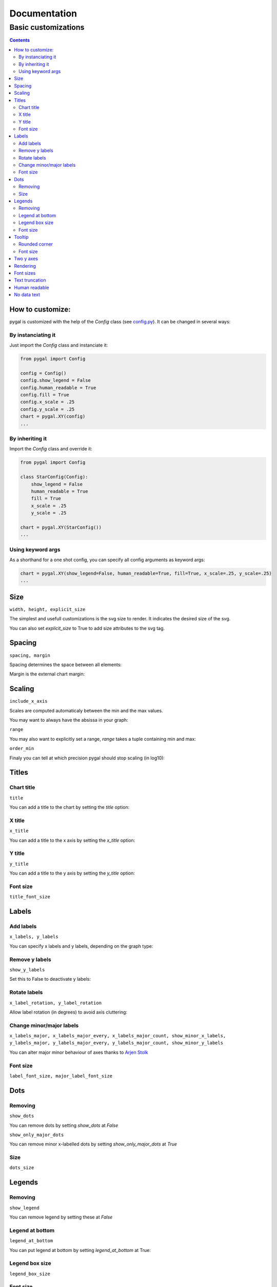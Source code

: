 ===============
 Documentation
===============


Basic customizations
====================


.. contents::


How to customize:
-----------------

pygal is customized with the help of the `Config` class (see `config.py <https://github.com/Kozea/pygal/blob/master/pygal/config.py>`_). It can be changed in several ways:

.. pygal::

  from pygal import Config
  config = Config()
  config.show_legend = False
  config.human_readable = True
  config.fill = True
  config.x_scale = config.y_scale = 0.25
  chart = pygal.XY(config)
  from math import cos, sin, pi
  a = 2 * pi / 5.
  chart.add('*', [(cos(i*a+pi/2.), sin(i*a+pi/2.)) for i in (0,2,4,1,3,0)])


By instanciating it
~~~~~~~~~~~~~~~~~~~

Just import the `Config` class and instanciate it:

.. code-block::

  from pygal import Config

  config = Config()
  config.show_legend = False
  config.human_readable = True
  config.fill = True
  config.x_scale = .25
  config.y_scale = .25
  chart = pygal.XY(config)
  ...

By inheriting it
~~~~~~~~~~~~~~~~

Import the `Config` class and override it:

.. code-block::

  from pygal import Config

  class StarConfig(Config):
      show_legend = False
      human_readable = True
      fill = True
      x_scale = .25
      y_scale = .25

  chart = pygal.XY(StarConfig())
  ...


Using keyword args
~~~~~~~~~~~~~~~~~~

As a shorthand for a one shot config, you can specify all config arguments as keyword args:

.. code-block::

  chart = pygal.XY(show_legend=False, human_readable=True, fill=True, x_scale=.25, y_scale=.25)
  ...


Size
----

``width, height, explicit_size``


The simplest and usefull customizations is the svg size to render.
It indicates the desired size of the svg.


.. pygal-code:: 200 100

  chart = pygal.Bar(width=200, height=100)
  chart.add('1', 1)
  chart.add('2', 2)

You can also set `explicit_size` to True to add size attributes to the svg tag.


Spacing
-------

``spacing, margin``

Spacing determines the space between all elements:

.. pygal-code::

  chart = pygal.Bar(spacing=50)
  chart.x_labels = u'αβγδ'
  chart.add('line 1', [5, 15, 10, 8])
  chart.add('line 2', [15, 20, 8, 11])


Margin is the external chart margin:

.. pygal-code::

  chart = pygal.Bar(margin=50)
  chart.x_labels = u'αβγδ'
  chart.add('line 1', [5, 15, 10, 8])
  chart.add('line 2', [15, 20, 8, 11])



Scaling
-------

``include_x_axis``

Scales are computed automaticaly between the min and the max values.

You may want to always have the absissa in your graph:

.. pygal-code::

  chart = pygal.Line(include_x_axis=True)
  chart.add('line', [.0002, .0005, .00035])


``range``

You may also want to explicitly set a range, `range` takes a tuple containing min and max:

.. pygal-code::

  chart = pygal.Line(range=(.0001, .001))
  chart.add('line', [.0002, .0005, .00035])


``order_min``

Finaly you can tell at which precision pygal should stop scaling (in log10):

.. pygal-code::

  chart = pygal.Line(order_min=-4)
  chart.add('line', [.0002, .0005, .00035])



Titles
------

Chart title
~~~~~~~~~~~

``title``

You can add a title to the chart by setting the `title` option:

.. pygal-code::

  chart = pygal.Line(title=u'Some points')
  chart.add('line', [.0002, .0005, .00035])


X title
~~~~~~~

``x_title``

You can add a title to the x axis by setting the `x_title` option:

.. pygal-code::

  chart = pygal.Line(title=u'Some points', x_title='X Axis')
  chart.add('line', [.0002, .0005, .00035])


Y title
~~~~~~~

``y_title``

You can add a title to the y axis by setting the `y_title` option:

.. pygal-code::

  chart = pygal.Line(title=u'Some points', y_title='Y Axis')
  chart.add('line', [.0002, .0005, .00035])


Font size
~~~~~~~~~

``title_font_size``

.. pygal-code::

  chart = pygal.Line(title=u'Some points', x_title='X Axis', y_title='Y Axis',
       title_font_size=24)
  chart.add('line', [.0002, .0005, .00035])


Labels
------

Add labels
~~~~~~~~~~

``x_labels, y_labels``

You can specify x labels and y labels, depending on the graph type:

.. pygal-code::

  chart = pygal.Line()
  chart.x_labels = 'Red', 'Blue', 'Green'
  chart.y_labels = .0001, .0003, .0004, .00045, .0005
  chart.add('line', [.0002, .0005, .00035])


Remove y labels
~~~~~~~~~~~~~~~

``show_y_labels``

Set this to False to deactivate y labels:

.. pygal-code::

  chart = pygal.Line(show_y_labels=False)
  chart.add('line', [.0002, .0005, .00035])


Rotate labels
~~~~~~~~~~~~~

``x_label_rotation, y_label_rotation``


Allow label rotation (in degrees) to avoid axis cluttering:

.. pygal-code::

  chart = pygal.Line()
  chart.x_labels = [
      'This is the first point !',
      'This is the second point !',
      'This is the third point !',
      'This is the fourth point !']
  chart.add('line', [0, .0002, .0005, .00035])


.. pygal-code::

  chart = pygal.Line(x_label_rotation=20)
  chart.x_labels = [
      'This is the first point !',
      'This is the second point !',
      'This is the third point !',
      'This is the fourth point !']
  chart.add('line', [0, .0002, .0005, .00035])


Change minor/major labels
~~~~~~~~~~~~~~~~~~~~~~~~~

``x_labels_major, x_labels_major_every, x_labels_major_count, show_minor_x_labels, y_labels_major, y_labels_major_every, y_labels_major_count, show_minor_y_labels``

You can alter major minor behaviour of axes thanks to `Arjen Stolk <https://github.com/simplyarjen>`_

.. pygal-code::

  chart = pygal.Line(x_label_rotation=20)
  chart.x_labels = [
      'This is the first point !',
      'This is the second point !',
      'This is the third point !',
      'This is the fourth point !']
  chart.x_labels_major = ['This is the first point !', 'This is the fourth point !']
  chart.add('line', [0, .0002, .0005, .00035])


.. pygal-code::

  chart = pygal.Line(x_label_rotation=20, x_labels_major_every=3)
  chart.x_labels = [
      'This is the first point !',
      'This is the second point !',
      'This is the third point !',
      'This is the fourth point !']
  chart.add('line', [0, .0002, .0005, .00035])


.. pygal-code::

  chart = pygal.Line(x_label_rotation=20, x_labels_major_count=3)
  chart.x_labels = [
      'This is the first point !',
      'This is the second point !',
      'This is the third point !',
      'This is the fourth point !']
  chart.add('line', [0, .0002, .0005, .00035])


.. pygal-code::

  chart = pygal.Line(x_label_rotation=20, show_minor_x_labels=False)
  chart.x_labels = [
      'This is the first point !',
      'This is the second point !',
      'This is the third point !',
      'This is the fourth point !']
  chart.x_labels_major = ['This is the first point !', 'This is the fourth point !']
  chart.add('line', [0, .0002, .0005, .00035])


.. pygal-code::

  chart = pygal.Line(y_label_rotation=-20)
  chart.y_labels_major = []
  chart.add('line', [0, .0002, .0005, .00035])


.. pygal-code::

  chart = pygal.Line()
  chart.y_labels_major = [.0001, .0004]
  chart.add('line', [0, .0002, .0005, .00035])


.. pygal-code::

  chart = pygal.Line(y_label_rotation=20, y_labels_major_every=3)
  chart.add('line', [0, .0002, .0005, .00035])


.. pygal-code::

  chart = pygal.Line(y_labels_major_count=3)
  chart.add('line', [0, .0002, .0005, .00035])


.. pygal-code::

  chart = pygal.Line(y_labels_major_every=2, show_minor_y_labels=False)
  chart.add('line', [0, .0002, .0005, .00035])


Font size
~~~~~~~~~

``label_font_size, major_label_font_size``

.. pygal-code::

  chart = pygal.Line(x_label_rotation=20, label_font_size=8, major_label_font_size=12)
  chart.x_labels = [
      'This is the first point !',
      'This is the second point !',
      'This is the third point !',
      'This is the fourth point !']
  chart.x_labels_major = ['This is the first point !', 'This is the fourth point !']
  chart.add('line', [0, .0002, .0005, .00035])


Dots
----

Removing
~~~~~~~~

``show_dots``

You can remove dots by setting `show_dots` at `False`


.. pygal-code::

  chart = pygal.Line(show_dots=False)
  chart.add('line', [.0002, .0005, .00035])


``show_only_major_dots``

You can remove minor x-labelled dots by setting `show_only_major_dots` at `True`

.. pygal-code::

  chart = pygal.Line(show_only_major_dots=True)
  chart.add('line', range(12))
  chart.x_labels = map(str, range(12))
  chart.x_labels_major = ['2', '4', '8', '11']


Size
~~~~

``dots_size``

.. pygal-code::

  chart = pygal.Line(dots_size=5)
  chart.add('line', [.0002, .0005, .00035])


Legends
-------

Removing
~~~~~~~~

``show_legend``

You can remove legend by setting these at `False`

.. pygal-code::

  chart = pygal.Line(show_legend=False)
  chart.add('line', [.0002, .0005, .00035])


Legend at bottom
~~~~~~~~~~~~~~~~

``legend_at_bottom``

You can put legend at bottom by setting `legend_at_bottom` at True:


.. pygal-code::

  chart = pygal.Line(legend_at_bottom=True)
  chart.add('line', [.0002, .0005, .00035])


Legend box size
~~~~~~~~~~~~~~~

``legend_box_size``

.. pygal-code::

  chart = pygal.Line(legend_box_size=18)
  chart.add('line', [.0002, .0005, .00035])


Font size
~~~~~~~~~

``legend_font_size``

.. pygal-code::

  chart = pygal.Line(legend_font_size=20)
  chart.add('line', [.0002, .0005, .00035])


Tooltip
-------

Rounded corner
~~~~~~~~~~~~~~

``tooltip_border_radius``

.. pygal-code::

  chart = pygal.Line(tooltip_border_radius=10)
  chart.add('line', [.0002, .0005, .00035])


Font size
~~~~~~~~~

``tooltip_font_size``


.. pygal-code::

  chart = pygal.Line(tooltip_font_size=24)
  chart.add('line', [.0002, .0005, .00035])


Two y axes
----------

``secondary``

You can plot your values to 2 separate axes, thanks to `wiktorn <https://github.com/wiktorn>`_

.. pygal-code::

  chart = pygal.Line(title=u'Some different points')
  chart.add('line', [.0002, .0005, .00035])
  chart.add('other line', [1000, 2000, 7000], secondary=True)


Rendering
---------

``fill, stroke, zero``

You can disable line stroking:

.. pygal-code::

  chart = pygal.Line(stroke=False)
  chart.add('line', [.0002, .0005, .00035])

And enable line filling:

.. pygal-code::

  chart = pygal.Line(fill=True)
  chart.add('line', [.0002, .0005, .00035])

To fill to an other reference than zero:

.. pygal-code::

  chart = pygal.Line(fill=True, zero=.0004)
  chart.add('line', [.0002, .0005, .00035])


Font sizes
----------

``value_font_size, tooltip_font_size``


Set the various font size

.. pygal-code::

  chart = pygal.Line(label_font_size=34, legend_font_size=8)
  chart.add('line', [0, .0002, .0005, .00035])


Text truncation
---------------

``truncate_legend, truncate_label``

By default long text are automatically truncated at reasonable length which fit in the graph.

You can override that by setting truncation lenght with `truncate_legend` and `truncate_label`.


.. pygal-code::

  chart = pygal.Line(truncate_legend=3, truncate_label=17)
  chart.x_labels = [
      'This is the first point !',
      'This is the second point !',
      'This is the third point !',
      'This is the fourth point !']
  chart.add('line', [0, .0002, .0005, .00035])


Human readable
--------------

``human_readable``


Display values in human readable form:

1 230 000 -> 1.23M
.00 098 7 -> 987µ

.. pygal-code::

  chart = pygal.Line(human_readable=True, y_scale=.0001)
  chart.add('line', [0, .0002, .0005, .00035])


No data text
------------

``no_data_text``


Text to display instead of the graph when no data is supplied:

.. pygal-code::

  chart = pygal.Line()
  chart.add('line', [])

.. pygal-code::

  chart = pygal.Line(no_data_text='No result found')
  chart.add('line', [])


Next: `Interpolations </interpolations>`_
